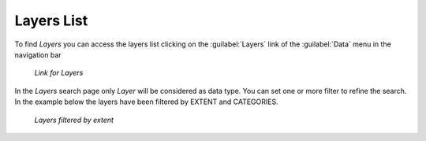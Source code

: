 .. _finding-layers:

Layers List
-----------

To find *Layers* you can access the layers list clicking on the :guilabel:`Layers` link of the :guilabel:`Data` menu in the navigation bar

  .. figure:: img/layer_menu.png
     :align: center

     *Link for Layers*

| In the *Layers* search page only *Layer* will be considered as data type. You can set one or more filter to refine the search. In the example below the layers have been filtered by EXTENT and CATEGORIES.

    .. figure:: img/filtering_layers.gif
       :align: center

   *Layers filtered by extent*
